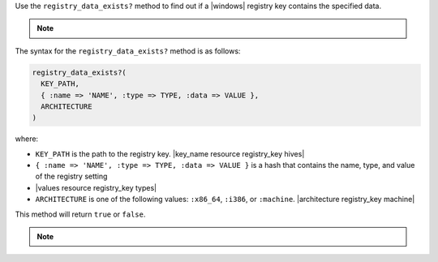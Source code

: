 .. The contents of this file are included in multiple topics.
.. This file should not be changed in a way that hinders its ability to appear in multiple documentation sets.

Use the ``registry_data_exists?`` method to find out if a |windows| registry key contains the specified data. 

.. note:: .. include:: ../../includes_notes/includes_notes_registry_key_not_if_only_if.rst

The syntax for the ``registry_data_exists?`` method is as follows:

.. code-block:: ruby

   registry_data_exists?(
     KEY_PATH, 
     { :name => 'NAME', :type => TYPE, :data => VALUE }, 
     ARCHITECTURE
   )

where:

* ``KEY_PATH`` is the path to the registry key. |key_name resource registry_key hives|
* ``{ :name => 'NAME', :type => TYPE, :data => VALUE }`` is a hash that contains the name, type, and value of the registry setting
* |values resource registry_key types|
* ``ARCHITECTURE`` is one of the following values: ``:x86_64``, ``:i386``, or ``:machine``. |architecture registry_key machine|

This method will return ``true`` or ``false``. 

.. note:: .. include:: ../../includes_notes/includes_notes_registry_key_architecture.rst
